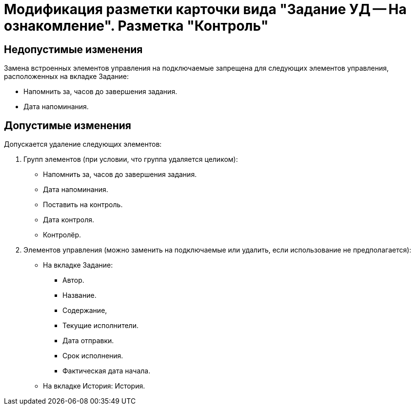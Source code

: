 = Модификация разметки карточки вида "Задание УД -- На ознакомление". Разметка "Контроль"

== Недопустимые изменения

Замена встроенных элементов управления на подключаемые запрещена для следующих элементов управления, расположенных на вкладке Задание:

* Напомнить за, часов до завершения задания.
* Дата напоминания.

== Допустимые изменения

Допускается удаление следующих элементов:

. Групп элементов (при условии, что группа удаляется целиком):
+
* Напомнить за, часов до завершения задания.
* Дата напоминания.
* Поставить на контроль.
* Дата контроля.
* Контролёр.
+
. Элементов управления (можно заменить на подключаемые или удалить, если использование не предполагается):
+
* На вкладке Задание:
** Автор.
** Название.
** Содержание,
** Текущие исполнители.
** Дата отправки.
** Срок исполнения.
** Фактическая дата начала.
* На вкладке История: История.
